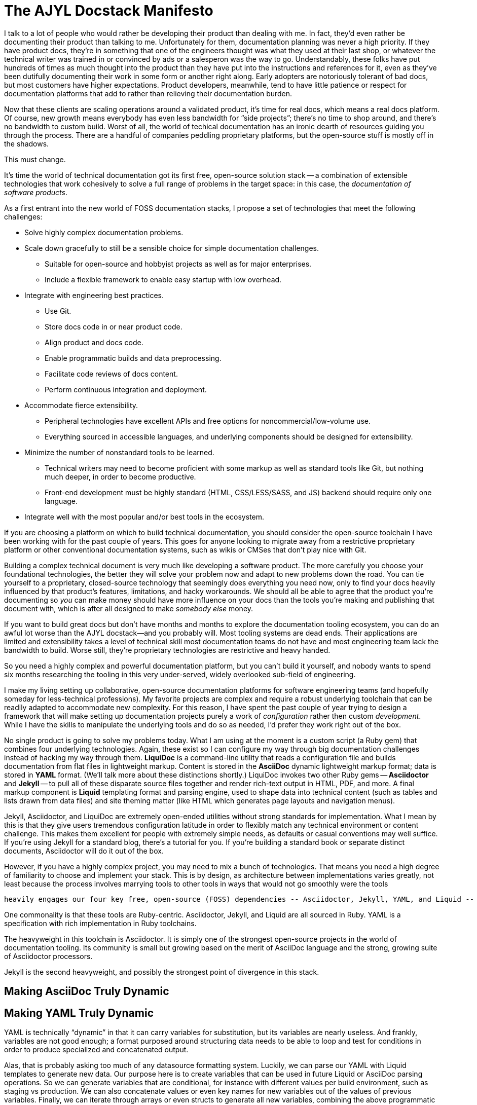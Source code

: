 = The AJYL Docstack Manifesto

I talk to a lot of people who would rather be developing their product than dealing with me.
In fact, they'd even rather be documenting their product than talking to me.
Unfortunately for them, documentation planning was never a high priority.
If they have product docs, they're in something that one of the engineers thought was what they used at their last shop, or whatever the technical writer was trained in or convinced by ads or a salesperon was the way to go.
Understandably, these folks have put hundreds of times as much thought into the product than they have put into the instructions and references for it, even as they've been dutifully documenting their work in some form or another right along.
Early adopters are notoriously tolerant of bad docs, but most customers have higher expectations.
Product developers, meanwhile, tend to have little patience or respect for documentation platforms that add to rather than relieving their documentation burden.

Now that these clients are scaling operations around a validated product, it's time for real docs, which means a real docs platform.
Of course, new growth means everybody has even less bandwidth for “side projects”; there's no time to shop around, and there's no bandwidth to custom build.
Worst of all, the world of techical documentation has an ironic dearth of resources guiding you through the process.
There are a handful of companies peddling proprietary platforms, but the open-source stuff is mostly off in the shadows.

This must change.

It's time the world of technical documentation got its first free, open-source solution stack -- a combination of extensible technologies that work cohesively to solve a full range of problems in the target space: in this case, the _documentation of software products_.

As a first entrant into the new world of FOSS documentation stacks, I propose a set of technologies that meet the following challenges:

* Solve highly complex documentation problems.
* Scale down gracefully to still be a sensible choice for simple documentation challenges.
** Suitable for open-source and hobbyist projects as well as for major enterprises.
** Include a flexible framework to enable easy startup with low overhead.
* Integrate with engineering best practices.
** Use Git.
** Store docs code in or near product code.
** Align product and docs code.
** Enable programmatic builds and data preprocessing.
** Facilitate code reviews of docs content.
** Perform continuous integration and deployment.
* Accommodate fierce extensibility.
** Peripheral technologies have excellent APIs and free options for noncommercial/low-volume use.
** Everything sourced in accessible languages, and underlying components should be designed for extensibility.
* Minimize the number of nonstandard tools to be learned.
** Technical writers may need to become proficient with some markup as well as standard tools like Git, but nothing much deeper, in order to become productive.
** Front-end development must be highly standard (HTML, CSS/LESS/SASS, and JS) backend should require only one language.
* Integrate well with the most popular and/or best tools in the ecosystem.

If you are choosing a platform on which to build technical documentation, you should consider the open-source toolchain I have been working with for the past couple of years.
This goes for anyone looking to migrate away from a restrictive proprietary platform or other conventional documentation systems, such as wikis or CMSes that don't play nice with Git.

Building a complex technical document is very much like developing a software product.
The more carefully you choose your foundational technologies, the better they will solve your problem now and adapt to new problems down the road.
You can tie yourself to a proprietary, closed-source technology that seemingly does everything you need now, only to find your docs heavily influenced by that product's features, limitations, and hacky workarounds.
We should all be able to agree that the product you're documenting so _you_ can make money should have more influence on your docs than the tools you're making and publishing that document with, which is after all designed to make _somebody else_ money.


If you want to build great docs but don't have months and months to explore the documentation tooling ecosystem, you can do an awful lot worse than the AJYL docstack--and you probably will.
Most tooling systems are dead ends.
Their applications are limited and extensibility takes a level of technical skill most documentation teams do not have and most engineering team lack the bandwidth to build.
Worse still, they're proprietary technologies are restrictive and heavy handed.

So you need a highly complex and powerful documentation platform, but you can't build it yourself, and nobody wants to spend six months researching the tooling in this very under-served, widely overlooked sub-field of engineering.

I make my living setting up collaborative, open-source documentation platforms for software engineering teams (and hopefully someday for less-technical professions).
My favorite projects are complex and require a robust underlying toolchain that can be readily adapted to accommodate new complexity.
For this reason, I have spent the past couple of year trying to design a framework that will make setting up documentation projects purely a work of _configuration_ rather then custom _development_.
While I have the skills to manipulate the underlying tools and do so as needed, I'd prefer they work right out of the box.

No single product is going to solve my problems today.
What I am using at the moment is a custom script (a Ruby gem) that combines four underlying technologies.
Again, these exist so I can configure my way through big documentation challenges instead of hacking my way through them.
*LiquiDoc* is a command-line utility that reads a configuration file and builds documentation from flat files in lightweight markup.
Content is stored in the *AsciiDoc* dynamic lightweight markup format; data is stored in *YAML* format.
(We'll talk more about these distinctions shortly.)
LiquiDoc invokes two other Ruby gems -- *Asciidoctor* and *Jekyll* -- to pull all of these disparate source files together and render rich-text output in HTML, PDF, and more.
A final markup component is *Liquid* templating format and parsing engine, used to shape data into technical content (such as tables and lists drawn from data files) and site theming matter (like HTML which generates page layouts and navigation menus).

Jekyll, Asciidoctor, and LiquiDoc are extremely open-ended utilities without strong standards for implementation.
What I mean by this is that they give users tremendous configuration latitude in order to flexibly match any technical environment or content challenge.
This makes them excellent for people with extremely simple needs, as defaults or casual conventions may well suffice.
If you're using Jekyll for a standard blog, there's a tutorial for you.
If you're building a standard book or separate distinct documents, Asciidoctor will do it out of the box.

However, if you have a highly complex project, you may need to mix a bunch of technologies.
That means you need a high degree of familiarity to choose and implement your stack.
This is by design, as architecture between implementations varies greatly, not least because the process involves marrying tools to other tools in ways that would not go smoothly were the tools

 heavily engages our four key free, open-source (FOSS) dependencies -- Asciidoctor, Jekyll, YAML, and Liquid -- that work decidedly well in concert with one another.

One commonality is that these tools are Ruby-centric.
Asciidoctor, Jekyll, and Liquid are all sourced in Ruby.
YAML is a specification with rich implementation in Ruby toolchains.

The heavyweight in this toolchain is Asciidoctor.
It is simply one of the strongest open-source projects in the world of documentation tooling.
Its community is small but growing based on the merit of AsciiDoc language and the strong, growing suite of Asciidoctor processors.

Jekyll is the second heavyweight, and possibly the strongest point of divergence in this stack.

== Making AsciiDoc Truly Dynamic



== Making YAML Truly Dynamic

YAML is technically “dynamic” in that it can carry variables for substitution, but its variables are nearly useless.
And frankly, variables are not good enough; a format purposed around structuring data needs to be able to loop and test for conditions in order to produce specialized and concatenated output.

Alas, that is probably asking too much of any datasource formatting system.
Luckily, we can parse our YAML with Liquid templates to generate new data.
Our purpose here is to create variables that can be used in future Liquid or AsciiDoc parsing operations.
So we can generate variables that are conditional, for instance with different values per build environment, such as staging vs production.
We can also concatenate values or even key names for new variables out of the values of previous variables.
Finally, we can iterate through arrays or even structs to generate all new variables, combining the above programmatic functions with the power of looping.

The AJYL docstack does not cover all your documentation challenges, but it can be readily extended to handle most.
If you need a search engine, API documenation,

== Friends of AJYL

These four components are not enough to form a complete documentation platform.
You will need a deployment platform, a search solution, and of course a source-control solution.
We believe AJYL adapts extraordinarily well to other open-source solutions or services with strong APIs.

Assuming you likely have preferences for source control an deployment platforms, we will make recommendations that we believe are excellent options, as well as list and review some alternatives in each case, as appropriate.
Again, this meant as a guide, because we strongly believe these solutions are suitable for a vast array of cases.

=== Ruby

=== Git

=== Algolia Search

=== Netlify Deployment
